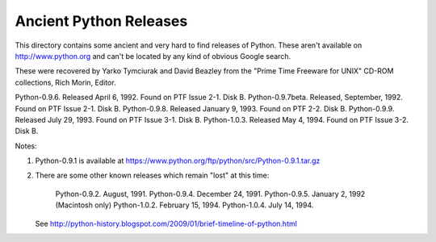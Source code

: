 Ancient Python Releases
=======================

This directory contains some ancient and very hard to find releases of
Python.  These aren't available on http://www.python.org and can't be 
located by any kind of obvious Google search.

These were recovered by Yarko Tymciurak and David Beazley from the
"Prime Time Freeware for UNIX" CD-ROM collections, Rich Morin, Editor.

Python-0.9.6. Released April 6, 1992. Found on PTF Issue 2-1. Disk B.
Python-0.9.7beta. Released, September, 1992. Found on PTF Issue 2-1. Disk B. 
Python-0.9.8. Released January 9, 1993. Found on PTF 2-2. Disk B. 
Python-0.9.9. Released July 29, 1993.  Found on PTF Issue 3-1. Disk B.
Python-1.0.3. Released May 4, 1994.  Found on PTF Issue 3-2. Disk B.

Notes:

1. Python-0.9.1 is available at https://www.python.org/ftp/python/src/Python-0.9.1.tar.gz

2. There are some other known releases which remain "lost" at this time:

    Python-0.9.2.  August, 1991.
    Python-0.9.4.  December 24, 1991.
    Python-0.9.5.  January 2, 1992 (Macintosh only)
    Python-1.0.2.  February 15, 1994.
    Python-1.0.4.  July 14, 1994.

   See http://python-history.blogspot.com/2009/01/brief-timeline-of-python.html




